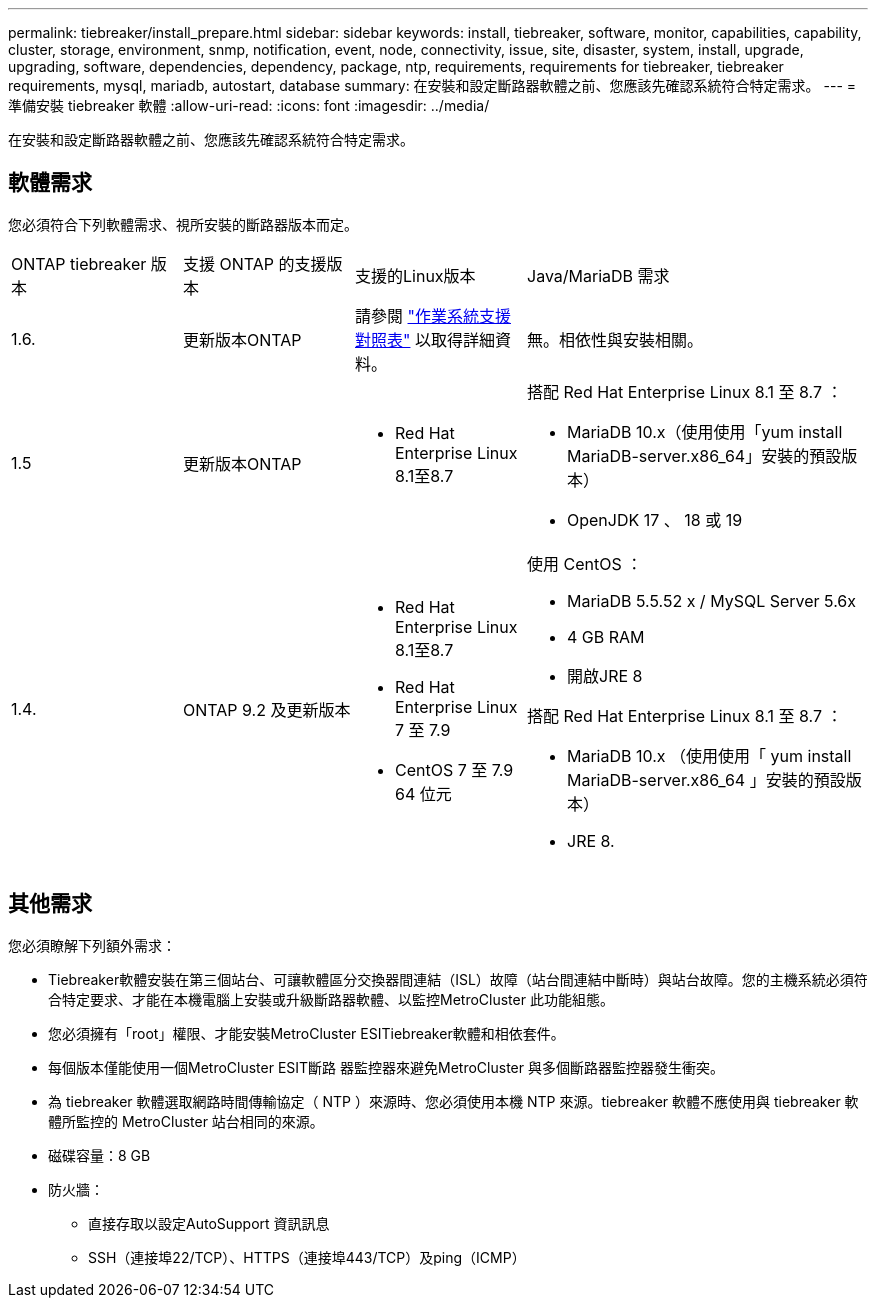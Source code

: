 ---
permalink: tiebreaker/install_prepare.html 
sidebar: sidebar 
keywords: install, tiebreaker, software, monitor, capabilities, capability, cluster, storage, environment, snmp, notification, event, node, connectivity, issue, site, disaster, system, install, upgrade, upgrading, software, dependencies, dependency, package, ntp, requirements, requirements for tiebreaker, tiebreaker requirements, mysql, mariadb, autostart, database 
summary: 在安裝和設定斷路器軟體之前、您應該先確認系統符合特定需求。 
---
= 準備安裝 tiebreaker 軟體
:allow-uri-read: 
:icons: font
:imagesdir: ../media/


[role="lead"]
在安裝和設定斷路器軟體之前、您應該先確認系統符合特定需求。



== 軟體需求

您必須符合下列軟體需求、視所安裝的斷路器版本而定。

[cols="1,1,1,2"]
|===


| ONTAP tiebreaker 版本 | 支援 ONTAP 的支援版本 | 支援的Linux版本 | Java/MariaDB 需求 


 a| 
1.6.
 a| 
更新版本ONTAP
 a| 
請參閱 link:whats_new.html#os-support-matrix["作業系統支援對照表"] 以取得詳細資料。
 a| 
無。相依性與安裝相關。



 a| 
1.5
 a| 
更新版本ONTAP
 a| 
* Red Hat Enterprise Linux 8.1至8.7

 a| 
搭配 Red Hat Enterprise Linux 8.1 至 8.7 ：

* MariaDB 10.x（使用使用「yum install MariaDB-server.x86_64」安裝的預設版本）
* OpenJDK 17 、 18 或 19




 a| 
1.4.
 a| 
ONTAP 9.2 及更新版本
 a| 
* Red Hat Enterprise Linux 8.1至8.7
* Red Hat Enterprise Linux 7 至 7.9
* CentOS 7 至 7.9 64 位元

 a| 
使用 CentOS ：

* MariaDB 5.5.52 x / MySQL Server 5.6x
* 4 GB RAM
* 開啟JRE 8


搭配 Red Hat Enterprise Linux 8.1 至 8.7 ：

* MariaDB 10.x （使用使用「 yum install MariaDB-server.x86_64 」安裝的預設版本）
* JRE 8.

|===


== 其他需求

您必須瞭解下列額外需求：

* Tiebreaker軟體安裝在第三個站台、可讓軟體區分交換器間連結（ISL）故障（站台間連結中斷時）與站台故障。您的主機系統必須符合特定要求、才能在本機電腦上安裝或升級斷路器軟體、以監控MetroCluster 此功能組態。
* 您必須擁有「root」權限、才能安裝MetroCluster ESITiebreaker軟體和相依套件。
* 每個版本僅能使用一個MetroCluster ESIT斷路 器監控器來避免MetroCluster 與多個斷路器監控器發生衝突。
* 為 tiebreaker 軟體選取網路時間傳輸協定（ NTP ）來源時、您必須使用本機 NTP 來源。tiebreaker 軟體不應使用與 tiebreaker 軟體所監控的 MetroCluster 站台相同的來源。


* 磁碟容量：8 GB
* 防火牆：
+
** 直接存取以設定AutoSupport 資訊訊息
** SSH（連接埠22/TCP）、HTTPS（連接埠443/TCP）及ping（ICMP）



